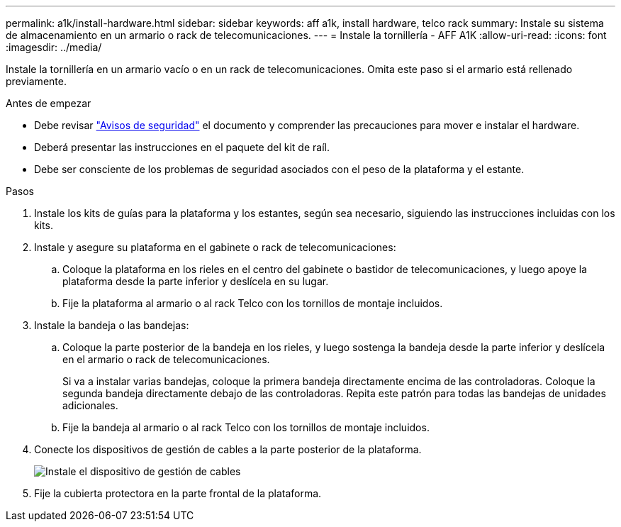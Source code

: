 ---
permalink: a1k/install-hardware.html 
sidebar: sidebar 
keywords: aff a1k, install hardware, telco rack 
summary: Instale su sistema de almacenamiento en un armario o rack de telecomunicaciones. 
---
= Instale la tornillería - AFF A1K
:allow-uri-read: 
:icons: font
:imagesdir: ../media/


[role="lead"]
Instale la tornillería en un armario vacío o en un rack de telecomunicaciones. Omita este paso si el armario está rellenado previamente.

.Antes de empezar
* Debe revisar https://library.netapp.com/ecm/ecm_download_file/ECMP12475945["Avisos de seguridad"] el documento y comprender las precauciones para mover e instalar el hardware.
* Deberá presentar las instrucciones en el paquete del kit de raíl.
* Debe ser consciente de los problemas de seguridad asociados con el peso de la plataforma y el estante.


.Pasos
. Instale los kits de guías para la plataforma y los estantes, según sea necesario, siguiendo las instrucciones incluidas con los kits.
. Instale y asegure su plataforma en el gabinete o rack de telecomunicaciones:
+
.. Coloque la plataforma en los rieles en el centro del gabinete o bastidor de telecomunicaciones, y luego apoye la plataforma desde la parte inferior y deslícela en su lugar.
.. Fije la plataforma al armario o al rack Telco con los tornillos de montaje incluidos.


. Instale la bandeja o las bandejas:
+
.. Coloque la parte posterior de la bandeja en los rieles, y luego sostenga la bandeja desde la parte inferior y deslícela en el armario o rack de telecomunicaciones.
+
Si va a instalar varias bandejas, coloque la primera bandeja directamente encima de las controladoras. Coloque la segunda bandeja directamente debajo de las controladoras. Repita este patrón para todas las bandejas de unidades adicionales.

.. Fije la bandeja al armario o al rack Telco con los tornillos de montaje incluidos.


. Conecte los dispositivos de gestión de cables a la parte posterior de la plataforma.
+
image::../media/drw_affa1k_install_cable_mgmt_ieops-1697.svg[Instale el dispositivo de gestión de cables]

. Fije la cubierta protectora en la parte frontal de la plataforma.

